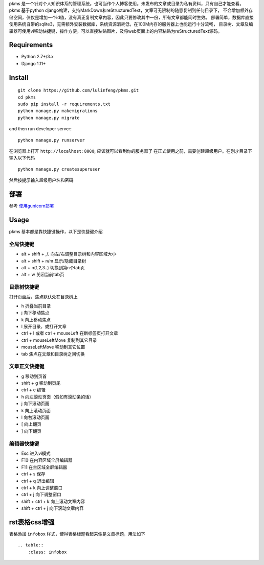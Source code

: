 
pkms 是一个针对个人知识体系的管理系统，也可当作个人博客使用，未发布的文章或目录为私有资料，只有自己才能查看。
pkms 基于python django构建，支持MarkDown和reStructuredText，文章可无限制的随意复制到任何目录下，
不会增加额外存储空间，仅仅是增加一个id值，没有真正复制文章内容，因此只要修改其中一份，所有文章都能同时生效。
部署简单，数据库直接使用系统自带的sqlite3，无需额外安装数据库，系统资源消耗低，在100M内存的服务器上也能运行十分流畅，
目录树、文章及编辑器可使用vi移动快捷键，操作方便。可以直接粘贴图片，及将web页面上的内容粘贴为reStructuredText源码。


Requirements
============
- Python 2.7+/3.x
- Django 1.11+

Install
===========

::

    git clone https://github.com/lulinfeng/pkms.git
    cd pkms
    sudo pip install -r requirements.txt
    python manage.py makemigrations
    python manage.py migrate

and then run developer server::

    python manage.py runserver

在浏览器上打开 ``http://localhost:8000``, 应该就可以看到你的服务器了
在正式使用之前，需要创建超级用户。在刚才目录下输入以下代码

::

    python manage.py createsuperuser

然后按提示输入超级用户名和密码

部署
======
参考 `使用gunicorn部署 <gunicorn.rst>`_

Usage
=======
pkms 基本都是靠快捷键操作，以下是快捷键介绍

全局快捷键
----------

- alt + shift + ,/. 向左/右调整目录树和内容区域大小
- alt + shift + n/m 显示/隐藏目录树
- alt + n(1,2,3..) 切换到第n个tab页
- alt + w 关闭当前tab页

目录树快捷键
-------------------
打开页面后，焦点默认处在目录树上

- h 折叠当前目录
- j 向下移动焦点
- k 向上移动焦点
- l 展开目录，或打开文章
- ctrl + l 或者 ctrl + mouseLeft 在新标签页打开文章
- ctrl + mouseLeftMove 复制到其它目录
- mouseLeftMove 移动到其它位置
- tab 焦点在文章和目录树之间切换

文章正文快捷键
----------------
- g 移动到页首
- shift + g 移动到页尾
- ctrl + e 编辑
- h 向左滚动页面（假如有滚动条的话）
- j 向下滚动页面
- k 向上滚动页面
- l 向右滚动页面
- [ 向上翻页
- ] 向下翻页

编辑器快捷键
-------------------
- Esc 进入vi模式
- F10 在内容区域全屏编辑器
- F11 在主区域全屏编辑器
- ctrl + s 保存
- ctrl + q 退出编辑
- ctrl + k 向上调整窗口
- ctrl + j 向下调整窗口
- shift + ctrl + k 向上滚动文章内容
- shift + ctrl + j 向下滚动文章内容

rst表格css增强
===============

表格添加 ``infobox`` 样式，使得表格标题看起来像是文章标题，用法如下

::

    .. table::
        :class: infobox

